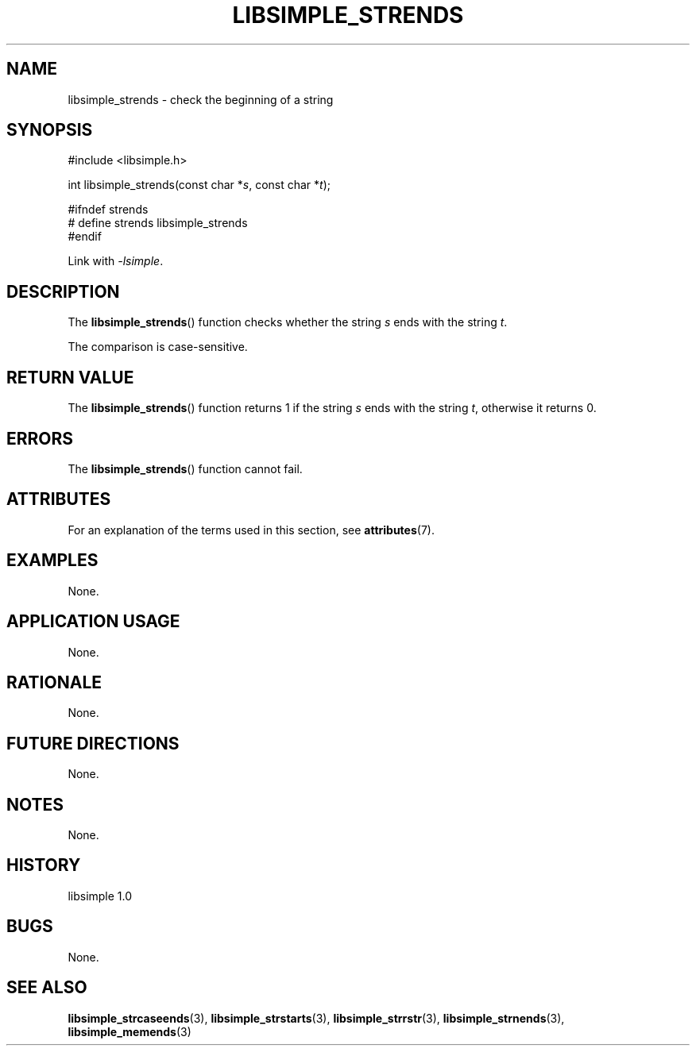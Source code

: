 .TH LIBSIMPLE_STRENDS 3 libsimple
.SH NAME
libsimple_strends \- check the beginning of a string

.SH SYNOPSIS
.nf
#include <libsimple.h>

int libsimple_strends(const char *\fIs\fP, const char *\fIt\fP);

#ifndef strends
# define strends libsimple_strends
#endif
.fi
.PP
Link with
.IR \-lsimple .

.SH DESCRIPTION
The
.BR libsimple_strends ()
function checks whether the string
.I s
ends with the string
.IR t .
.PP
The comparison is case-sensitive.

.SH RETURN VALUE
The
.BR libsimple_strends ()
function returns 1 if the string
.I s
ends with the string
.IR t ,
otherwise it returns 0.

.SH ERRORS
The
.BR libsimple_strends ()
function cannot fail.

.SH ATTRIBUTES
For an explanation of the terms used in this section, see
.BR attributes (7).
.TS
allbox;
lb lb lb
l l l.
Interface	Attribute	Value
T{
.BR libsimple_strends ()
T}	Thread safety	MT-Safe
T{
.BR libsimple_strends ()
T}	Async-signal safety	AS-Safe
T{
.BR libsimple_strends ()
T}	Async-cancel safety	AC-Safe
.TE

.SH EXAMPLES
None.

.SH APPLICATION USAGE
None.

.SH RATIONALE
None.

.SH FUTURE DIRECTIONS
None.

.SH NOTES
None.

.SH HISTORY
libsimple 1.0

.SH BUGS
None.

.SH SEE ALSO
.BR libsimple_strcaseends (3),
.BR libsimple_strstarts (3),
.BR libsimple_strrstr (3),
.BR libsimple_strnends (3),
.BR libsimple_memends (3)
